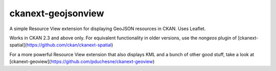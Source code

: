ckanext-geojsonview
===================

A simple Resource View extension for displaying GeoJSON resources in CKAN. Uses Leaflet.

Works in CKAN 2.3 and above only. For equivalent functionality in older versions,
use the `nongeos` plugin of [ckanext-spatial](https://github.com/ckan/ckanext-spatial)

For a more powerful Resource View extension that also displays KML and a bunch of other
good stuff, take a look at [ckanext-geoview](https://github.com/pduchesne/ckanext-geoview)
